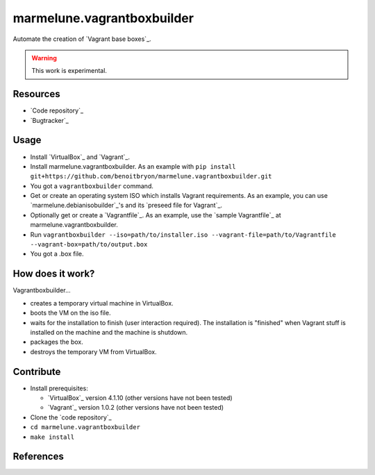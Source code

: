 ###########################
marmelune.vagrantboxbuilder
###########################

Automate the creation of `Vagrant base boxes`_.

.. warning:: This work is experimental.


*********
Resources
*********

* `Code repository`_
* `Bugtracker`_


*****
Usage
*****

* Install `VirtualBox`_ and `Vagrant`_.
* Install marmelune.vagrantboxbuilder. As an example with
  ``pip install git+https://github.com/benoitbryon/marmelune.vagrantboxbuilder.git``
* You got a ``vagrantboxbuilder`` command.
* Get or create an operating system ISO which installs Vagrant requirements. As
  an example, you can use `marmelune.debianisobuilder`_'s and its `preseed file
  for Vagrant`_.
* Optionally get or create a `Vagrantfile`_. As an example, use the `sample
  Vagrantfile`_ at marmelune.vagrantboxbuilder.
* Run
  ``vagrantboxbuilder --iso=path/to/installer.iso --vagrant-file=path/to/Vagrantfile --vagrant-box=path/to/output.box``
* You got a .box file.


*****************
How does it work?
*****************

Vagrantboxbuilder...

* creates a temporary virtual machine in VirtualBox.
* boots the VM on the iso file.
* waits for the installation to finish (user interaction required). The
  installation is "finished" when Vagrant stuff is installed on the machine and
  the machine is shutdown.
* packages the box.
* destroys the temporary VM from VirtualBox.


**********
Contribute
**********

* Install prerequisites:

  * `VirtualBox`_ version 4.1.10 (other versions have not been tested)
  * `Vagrant`_ version 1.0.2 (other versions have not been tested)

* Clone the `code repository`_
* ``cd marmelune.vagrantboxbuilder``
* ``make install``


**********
References
**********

.. `Vagrant base boxes`: http://vagrantup.com/v1/docs/base_boxes.html
.. `Code repository`:
    https://github.com/benoitbryon/marmelune.vagrantboxbuilder
.. `Bugtracker`: 
    https://github.com/benoitbryon/marmelune.vagrantboxbuilder/issues
.. `VirtualBox`: https://www.virtualbox.org/
.. `Vagrant`: http://vagrantup.com/
.. `marmelune.debianisobuilder`:
    https://github.com/benoitbryon/marmelune.debianisobuilder
.. `preseed file for Vagrant`:
   https://raw.github.com/benoitbryon/marmelune.debianisobuilder/master/etc/preseed-squeeze-vagrant-fr.cfg
.. `Vagrantfile`: http://vagrantup.com/v1/docs/vagrantfile.html
.. `sample Vagrantfile`:  
   https://raw.github.com/benoitbryon/marmelune.vagrantboxbuilder/master/etc/Vagrantfile
